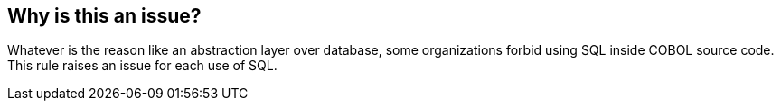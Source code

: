 == Why is this an issue?

Whatever is the reason like an abstraction layer over database, some organizations forbid using SQL inside COBOL source code. This rule raises an issue for each use of SQL.

ifdef::env-github,rspecator-view[]

'''
== Implementation Specification
(visible only on this page)

=== Message

Remove this use of SQL.


endif::env-github,rspecator-view[]
